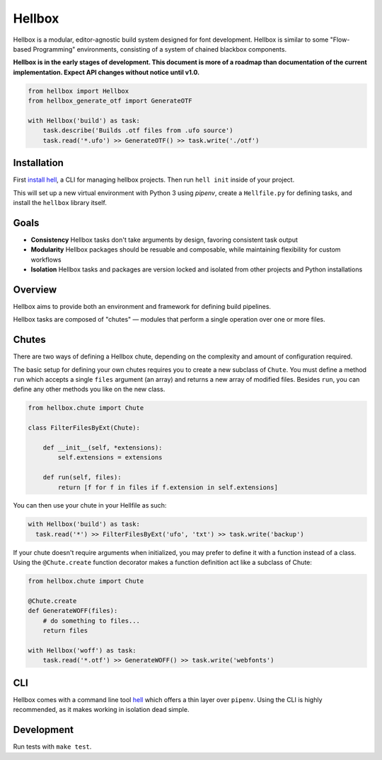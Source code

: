 Hellbox
=======

.. image:: https://travis-ci.org/hellboxpy/hellbox.svg?branch=master
    :target: https://travis-ci.org/hellboxpy/hellbox

Hellbox is a modular, editor-agnostic build system designed for font development. Hellbox is similar to some "Flow-based Programming" environments, consisting of a system of chained blackbox components.

**Hellbox is in the early stages of development. This document is more of a roadmap than documentation of the current implementation. Expect API changes without notice until v1.0.**

.. code-block:: python

    from hellbox import Hellbox
    from hellbox_generate_otf import GenerateOTF

    with Hellbox('build') as task:
        task.describe('Builds .otf files from .ufo source')
        task.read('*.ufo') >> GenerateOTF() >> task.write('./otf')

Installation
------------

First `install hell`_, a CLI for managing hellbox projects. Then run ``hell init`` inside of your project.

This will set up a new virtual environment with Python 3 using `pipenv`, create a ``Hellfile.py`` for defining tasks, and install the ``hellbox`` library itself.

.. _`install hell`: https://github.com/hellboxpy/hell#installation

Goals
-----

* **Consistency** Hellbox tasks don't take arguments by design, favoring consistent task output
* **Modularity** Hellbox packages should be resuable and composable, while maintaining flexibility for custom workflows
* **Isolation** Hellbox tasks and packages are version locked and isolated from other projects and Python installations

Overview
--------

Hellbox aims to provide both an environment and framework for defining build pipelines.

Hellbox tasks are composed of "chutes" — modules that perform a single operation over one or more files.

Chutes
------

There are two ways of defining a Hellbox chute, depending on the complexity and amount of configuration required.

The basic setup for defining your own chutes requires you to create a new subclass of ``Chute``. You must define a method ``run`` which accepts a single ``files`` argument (an array) and returns a new array of modified files. Besides ``run``, you can define any other methods you like on the new class.

.. code-block:: python

    from hellbox.chute import Chute

    class FilterFilesByExt(Chute):

        def __init__(self, *extensions):
            self.extensions = extensions

        def run(self, files):
            return [f for f in files if f.extension in self.extensions]

You can then use your chute in your Hellfile as such:

.. code-block:: python

  with Hellbox('build') as task:
    task.read('*') >> FilterFilesByExt('ufo', 'txt') >> task.write('backup')

If your chute doesn't require arguments when initialized, you may prefer to define it with a function instead of a class. Using the ``@Chute.create`` function decorator makes a function definition act like a subclass of Chute:

.. code-block:: python

    from hellbox.chute import Chute

    @Chute.create
    def GenerateWOFF(files):
        # do something to files...
        return files

    with Hellbox('woff') as task:
        task.read('*.otf') >> GenerateWOFF() >> task.write('webfonts')

CLI
---

Hellbox comes with a command line tool `hell`_ which offers a thin layer over ``pipenv``. Using the CLI is highly recommended, as it makes working in isolation dead simple.

.. _`hell`: https://github.com/hellboxpy/hell/blob/master/README.md#installation

Development
-----------

Run tests with ``make test``.
